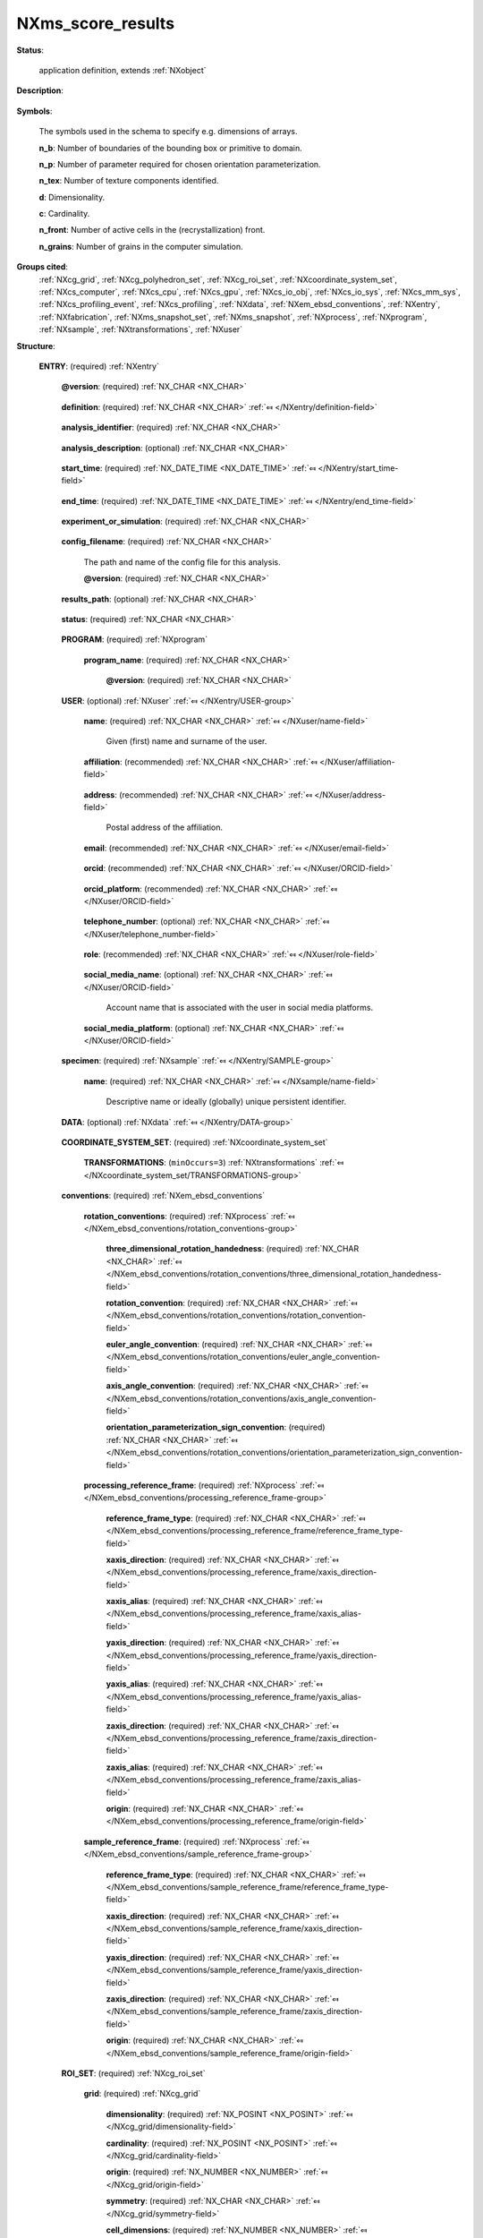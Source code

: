 .. auto-generated by dev_tools.docs.nxdl from the NXDL source contributed_definitions/NXms_score_results.nxdl.xml -- DO NOT EDIT

.. index::
    ! NXms_score_results (application definition)
    ! ms_score_results (application definition)
    see: ms_score_results (application definition); NXms_score_results

.. _NXms_score_results:

==================
NXms_score_results
==================

**Status**:

  application definition, extends :ref:`NXobject`

**Description**:

  .. collapse:: Application definition for storing results of the SCORE cellular automaton. ...

      Application definition for storing results of the SCORE cellular automaton.

      The SCORE cellular automaton model for primary recrystallization is an
      example of typical materials engineering applications used within the field
      of so-called Integral Computational Materials Engineering (ICME) whereby
      one can simulate the evolution of microstructures.

      Specifically the SCORE model can be used to simulate the growth of static
      recrystallization nuclei. The model is described in the literature:

      * `M. Kühbach et al. <https://doi.org/10.1016/j.actamat.2016.01.068>`_  
      * `C. Haase et al. <https://doi.org/10.1016/j.actamat.2015.08.057>`_  
      * `M. Diehl et al. <https://doi.org/10.1088/1361-651X/ab51bd>`_

**Symbols**:

  The symbols used in the schema to specify e.g. dimensions of arrays.

  **n_b**: Number of boundaries of the bounding box or primitive to domain.

  **n_p**: Number of parameter required for chosen orientation parameterization.

  **n_tex**: Number of texture components identified.

  **d**: Dimensionality.

  **c**: Cardinality.

  **n_front**: Number of active cells in the (recrystallization) front.

  **n_grains**: Number of grains in the computer simulation.

**Groups cited**:
  :ref:`NXcg_grid`, :ref:`NXcg_polyhedron_set`, :ref:`NXcg_roi_set`, :ref:`NXcoordinate_system_set`, :ref:`NXcs_computer`, :ref:`NXcs_cpu`, :ref:`NXcs_gpu`, :ref:`NXcs_io_obj`, :ref:`NXcs_io_sys`, :ref:`NXcs_mm_sys`, :ref:`NXcs_profiling_event`, :ref:`NXcs_profiling`, :ref:`NXdata`, :ref:`NXem_ebsd_conventions`, :ref:`NXentry`, :ref:`NXfabrication`, :ref:`NXms_snapshot_set`, :ref:`NXms_snapshot`, :ref:`NXprocess`, :ref:`NXprogram`, :ref:`NXsample`, :ref:`NXtransformations`, :ref:`NXuser`

.. index:: NXentry (base class); used in application definition, NXprogram (base class); used in application definition, NXuser (base class); used in application definition, NXsample (base class); used in application definition, NXdata (base class); used in application definition, NXcoordinate_system_set (base class); used in application definition, NXtransformations (base class); used in application definition, NXem_ebsd_conventions (base class); used in application definition, NXprocess (base class); used in application definition, NXcg_roi_set (base class); used in application definition, NXcg_grid (base class); used in application definition, NXcg_polyhedron_set (base class); used in application definition, NXms_snapshot_set (base class); used in application definition, NXms_snapshot (base class); used in application definition, NXcs_profiling (base class); used in application definition, NXcs_computer (base class); used in application definition, NXcs_cpu (base class); used in application definition, NXfabrication (base class); used in application definition, NXcs_gpu (base class); used in application definition, NXcs_mm_sys (base class); used in application definition, NXcs_io_sys (base class); used in application definition, NXcs_io_obj (base class); used in application definition, NXcs_profiling_event (base class); used in application definition

**Structure**:

  .. _/NXms_score_results/ENTRY-group:

  **ENTRY**: (required) :ref:`NXentry` 


    .. _/NXms_score_results/ENTRY@version-attribute:

    .. index:: version (group attribute)

    **@version**: (required) :ref:`NX_CHAR <NX_CHAR>` 

      .. collapse:: An at least as strong as SHA256 hashvalue of the file ...

          An at least as strong as SHA256 hashvalue of the file
          that specifies the application definition.

    .. _/NXms_score_results/ENTRY/definition-field:

    .. index:: definition (field)

    **definition**: (required) :ref:`NX_CHAR <NX_CHAR>` :ref:`⤆ </NXentry/definition-field>`

      .. collapse:: NeXus NXDL schema to which this file conforms. ...

          NeXus NXDL schema to which this file conforms.

          Obligatory value: ``NXms_score_results``

    .. _/NXms_score_results/ENTRY/analysis_identifier-field:

    .. index:: analysis_identifier (field)

    **analysis_identifier**: (required) :ref:`NX_CHAR <NX_CHAR>` 

      .. collapse:: Ideally, a (globally) unique persistent identifier ...

          Ideally, a (globally) unique persistent identifier
          for referring to this computer simulation.

          The identifier is usually defined/issued by the facility, laboratory,
          or the principle investigator. The identifier enables to link
          experiments to e.g. proposals.

    .. _/NXms_score_results/ENTRY/analysis_description-field:

    .. index:: analysis_description (field)

    **analysis_description**: (optional) :ref:`NX_CHAR <NX_CHAR>` 

      .. collapse:: Free-text description about the workflow (analysis/simulation). ...

          Free-text description about the workflow (analysis/simulation).

          Users are strongly advised to detail the sample history in the 
          respective field and fill rather as completely as possible the fields
          of this application definition rather than write details about the
          experiment into this free-text description field.

    .. _/NXms_score_results/ENTRY/start_time-field:

    .. index:: start_time (field)

    **start_time**: (required) :ref:`NX_DATE_TIME <NX_DATE_TIME>` :ref:`⤆ </NXentry/start_time-field>`

      .. collapse:: ISO 8601 time code with local time zone offset to UTC information ...

          ISO 8601 time code with local time zone offset to UTC information
          included when the characterization started.

    .. _/NXms_score_results/ENTRY/end_time-field:

    .. index:: end_time (field)

    **end_time**: (required) :ref:`NX_DATE_TIME <NX_DATE_TIME>` :ref:`⤆ </NXentry/end_time-field>`

      .. collapse:: ISO 8601 time code with local time zone offset to UTC included ...

          ISO 8601 time code with local time zone offset to UTC included
          when the characterization ended.

    .. _/NXms_score_results/ENTRY/experiment_or_simulation-field:

    .. index:: experiment_or_simulation (field)

    **experiment_or_simulation**: (required) :ref:`NX_CHAR <NX_CHAR>` 

      .. collapse:: Specify if the (characterization) results/data of this instance of an ...

          Specify if the (characterization) results/data of this instance of an
          application definition are based on the results of a simulation or the
          results of a post-processing of measured data to describe a microstructure.
          The term microstructure is used to describe the spatial arrangement of
          crystal defects inside a sample/specimen without demanding necessarily
          that this structure is mainly at the micron length scale.
          Nanostructure and macrostructure are close synonyms.
          Material architecture is a narrow synonym.

          Any of these values: ``experiment`` | ``simulation``

    .. _/NXms_score_results/ENTRY/config_filename-field:

    .. index:: config_filename (field)

    **config_filename**: (required) :ref:`NX_CHAR <NX_CHAR>` 

      The path and name of the config file for this analysis.

      .. _/NXms_score_results/ENTRY/config_filename@version-attribute:

      .. index:: version (field attribute)

      **@version**: (required) :ref:`NX_CHAR <NX_CHAR>` 

        .. collapse:: At least SHA256 strong hash of the specific config_file for ...

            At least SHA256 strong hash of the specific config_file for
            tracking provenance.

    .. _/NXms_score_results/ENTRY/results_path-field:

    .. index:: results_path (field)

    **results_path**: (optional) :ref:`NX_CHAR <NX_CHAR>` 

      .. collapse:: Path to the directory where the tool should store NeXus/HDF5 results ...

          Path to the directory where the tool should store NeXus/HDF5 results
          of this analysis. If not specified results will be stored in the
          current working directory.

    .. _/NXms_score_results/ENTRY/status-field:

    .. index:: status (field)

    **status**: (required) :ref:`NX_CHAR <NX_CHAR>` 

      .. collapse:: A statement whether the SCORE executable managed to ...

          A statement whether the SCORE executable managed to
          process the analysis or failed prematurely.

          This status is written to the results file after the end_time
          at which point the executable must not compute any analysis.
          Only when this status message is present and shows `success`, the
          user should consider the results. In all other cases it might be
          that the executable has terminated prematurely or another error
          occurred.

          Any of these values: ``success`` | ``failure``

    .. _/NXms_score_results/ENTRY/PROGRAM-group:

    **PROGRAM**: (required) :ref:`NXprogram` 


      .. _/NXms_score_results/ENTRY/PROGRAM/program_name-field:

      .. index:: program_name (field)

      **program_name**: (required) :ref:`NX_CHAR <NX_CHAR>` 


        .. _/NXms_score_results/ENTRY/PROGRAM/program_name@version-attribute:

        .. index:: version (field attribute)

        **@version**: (required) :ref:`NX_CHAR <NX_CHAR>` 


    .. _/NXms_score_results/ENTRY/USER-group:

    **USER**: (optional) :ref:`NXuser` :ref:`⤆ </NXentry/USER-group>`

      .. collapse:: Contact information and eventually details of at least one person ...

          Contact information and eventually details of at least one person
          involved in creating this result. This can be the principle investigator
          who performed this experiment. Adding multiple users if relevant is recommended.

      .. _/NXms_score_results/ENTRY/USER/name-field:

      .. index:: name (field)

      **name**: (required) :ref:`NX_CHAR <NX_CHAR>` :ref:`⤆ </NXuser/name-field>`

        Given (first) name and surname of the user.

      .. _/NXms_score_results/ENTRY/USER/affiliation-field:

      .. index:: affiliation (field)

      **affiliation**: (recommended) :ref:`NX_CHAR <NX_CHAR>` :ref:`⤆ </NXuser/affiliation-field>`

        .. collapse:: Name of the affiliation of the user at the point in time ...

            Name of the affiliation of the user at the point in time
            when the experiment was performed.

      .. _/NXms_score_results/ENTRY/USER/address-field:

      .. index:: address (field)

      **address**: (recommended) :ref:`NX_CHAR <NX_CHAR>` :ref:`⤆ </NXuser/address-field>`

        Postal address of the affiliation.

      .. _/NXms_score_results/ENTRY/USER/email-field:

      .. index:: email (field)

      **email**: (recommended) :ref:`NX_CHAR <NX_CHAR>` :ref:`⤆ </NXuser/email-field>`

        .. collapse:: Email address of the user at the point in time when the experiment ...

            Email address of the user at the point in time when the experiment
            was performed. Writing the most permanently used email is recommended.

      .. _/NXms_score_results/ENTRY/USER/orcid-field:

      .. index:: orcid (field)

      **orcid**: (recommended) :ref:`NX_CHAR <NX_CHAR>` :ref:`⤆ </NXuser/ORCID-field>`

        .. collapse:: Globally unique identifier of the user as offered by services ...

            Globally unique identifier of the user as offered by services
            like ORCID or ResearcherID. If this field is field the specific service
            should also be written in orcid_platform

      .. _/NXms_score_results/ENTRY/USER/orcid_platform-field:

      .. index:: orcid_platform (field)

      **orcid_platform**: (recommended) :ref:`NX_CHAR <NX_CHAR>` :ref:`⤆ </NXuser/ORCID-field>`

        .. collapse:: Name of the OrcID or ResearcherID where the account ...

            Name of the OrcID or ResearcherID where the account
            under orcid is registered.

      .. _/NXms_score_results/ENTRY/USER/telephone_number-field:

      .. index:: telephone_number (field)

      **telephone_number**: (optional) :ref:`NX_CHAR <NX_CHAR>` :ref:`⤆ </NXuser/telephone_number-field>`

        .. collapse:: (Business) (tele)phone number of the user at the point ...

            (Business) (tele)phone number of the user at the point
            in time when the experiment was performed.

      .. _/NXms_score_results/ENTRY/USER/role-field:

      .. index:: role (field)

      **role**: (recommended) :ref:`NX_CHAR <NX_CHAR>` :ref:`⤆ </NXuser/role-field>`

        .. collapse:: Which role does the user have in the place and at the point  ...

            Which role does the user have in the place and at the point 
            in time when the experiment was performed? Technician operating
            the microscope. Student, postdoc, principle investigator, guest
            are common examples.

      .. _/NXms_score_results/ENTRY/USER/social_media_name-field:

      .. index:: social_media_name (field)

      **social_media_name**: (optional) :ref:`NX_CHAR <NX_CHAR>` :ref:`⤆ </NXuser/ORCID-field>`

        Account name that is associated with the user in social media platforms.

      .. _/NXms_score_results/ENTRY/USER/social_media_platform-field:

      .. index:: social_media_platform (field)

      **social_media_platform**: (optional) :ref:`NX_CHAR <NX_CHAR>` :ref:`⤆ </NXuser/ORCID-field>`

        .. collapse:: Name of the social media platform where the account ...

            Name of the social media platform where the account
            under social_media_name is registered.

    .. _/NXms_score_results/ENTRY/specimen-group:

    **specimen**: (required) :ref:`NXsample` :ref:`⤆ </NXentry/SAMPLE-group>`


      .. _/NXms_score_results/ENTRY/specimen/name-field:

      .. index:: name (field)

      **name**: (required) :ref:`NX_CHAR <NX_CHAR>` :ref:`⤆ </NXsample/name-field>`

        Descriptive name or ideally (globally) unique persistent identifier.

    .. _/NXms_score_results/ENTRY/DATA-group:

    **DATA**: (optional) :ref:`NXdata` :ref:`⤆ </NXentry/DATA-group>`

      .. collapse:: Hard link to a location in the hierarchy of the NeXus file ...

          Hard link to a location in the hierarchy of the NeXus file
          where the data for default plotting are stored.

    .. _/NXms_score_results/ENTRY/COORDINATE_SYSTEM_SET-group:

    **COORDINATE_SYSTEM_SET**: (required) :ref:`NXcoordinate_system_set` 

      .. collapse:: Container to hold different coordinate systems conventions. ...

          Container to hold different coordinate systems conventions.
          A least a right-handed Cartesian coordinate system with base vectors
          named x, y, and z has to be specified. Each base vector of the
          coordinate system should be described with an NXtransformations instance.

      .. _/NXms_score_results/ENTRY/COORDINATE_SYSTEM_SET/TRANSFORMATIONS-group:

      **TRANSFORMATIONS**: (``minOccurs=3``) :ref:`NXtransformations` :ref:`⤆ </NXcoordinate_system_set/TRANSFORMATIONS-group>`


    .. _/NXms_score_results/ENTRY/conventions-group:

    **conventions**: (required) :ref:`NXem_ebsd_conventions` 


      .. _/NXms_score_results/ENTRY/conventions/rotation_conventions-group:

      **rotation_conventions**: (required) :ref:`NXprocess` :ref:`⤆ </NXem_ebsd_conventions/rotation_conventions-group>`


        .. _/NXms_score_results/ENTRY/conventions/rotation_conventions/three_dimensional_rotation_handedness-field:

        .. index:: three_dimensional_rotation_handedness (field)

        **three_dimensional_rotation_handedness**: (required) :ref:`NX_CHAR <NX_CHAR>` :ref:`⤆ </NXem_ebsd_conventions/rotation_conventions/three_dimensional_rotation_handedness-field>`


        .. _/NXms_score_results/ENTRY/conventions/rotation_conventions/rotation_convention-field:

        .. index:: rotation_convention (field)

        **rotation_convention**: (required) :ref:`NX_CHAR <NX_CHAR>` :ref:`⤆ </NXem_ebsd_conventions/rotation_conventions/rotation_convention-field>`


        .. _/NXms_score_results/ENTRY/conventions/rotation_conventions/euler_angle_convention-field:

        .. index:: euler_angle_convention (field)

        **euler_angle_convention**: (required) :ref:`NX_CHAR <NX_CHAR>` :ref:`⤆ </NXem_ebsd_conventions/rotation_conventions/euler_angle_convention-field>`


        .. _/NXms_score_results/ENTRY/conventions/rotation_conventions/axis_angle_convention-field:

        .. index:: axis_angle_convention (field)

        **axis_angle_convention**: (required) :ref:`NX_CHAR <NX_CHAR>` :ref:`⤆ </NXem_ebsd_conventions/rotation_conventions/axis_angle_convention-field>`


        .. _/NXms_score_results/ENTRY/conventions/rotation_conventions/orientation_parameterization_sign_convention-field:

        .. index:: orientation_parameterization_sign_convention (field)

        **orientation_parameterization_sign_convention**: (required) :ref:`NX_CHAR <NX_CHAR>` :ref:`⤆ </NXem_ebsd_conventions/rotation_conventions/orientation_parameterization_sign_convention-field>`


      .. _/NXms_score_results/ENTRY/conventions/processing_reference_frame-group:

      **processing_reference_frame**: (required) :ref:`NXprocess` :ref:`⤆ </NXem_ebsd_conventions/processing_reference_frame-group>`


        .. _/NXms_score_results/ENTRY/conventions/processing_reference_frame/reference_frame_type-field:

        .. index:: reference_frame_type (field)

        **reference_frame_type**: (required) :ref:`NX_CHAR <NX_CHAR>` :ref:`⤆ </NXem_ebsd_conventions/processing_reference_frame/reference_frame_type-field>`


        .. _/NXms_score_results/ENTRY/conventions/processing_reference_frame/xaxis_direction-field:

        .. index:: xaxis_direction (field)

        **xaxis_direction**: (required) :ref:`NX_CHAR <NX_CHAR>` :ref:`⤆ </NXem_ebsd_conventions/processing_reference_frame/xaxis_direction-field>`


        .. _/NXms_score_results/ENTRY/conventions/processing_reference_frame/xaxis_alias-field:

        .. index:: xaxis_alias (field)

        **xaxis_alias**: (required) :ref:`NX_CHAR <NX_CHAR>` :ref:`⤆ </NXem_ebsd_conventions/processing_reference_frame/xaxis_alias-field>`


        .. _/NXms_score_results/ENTRY/conventions/processing_reference_frame/yaxis_direction-field:

        .. index:: yaxis_direction (field)

        **yaxis_direction**: (required) :ref:`NX_CHAR <NX_CHAR>` :ref:`⤆ </NXem_ebsd_conventions/processing_reference_frame/yaxis_direction-field>`


        .. _/NXms_score_results/ENTRY/conventions/processing_reference_frame/yaxis_alias-field:

        .. index:: yaxis_alias (field)

        **yaxis_alias**: (required) :ref:`NX_CHAR <NX_CHAR>` :ref:`⤆ </NXem_ebsd_conventions/processing_reference_frame/yaxis_alias-field>`


        .. _/NXms_score_results/ENTRY/conventions/processing_reference_frame/zaxis_direction-field:

        .. index:: zaxis_direction (field)

        **zaxis_direction**: (required) :ref:`NX_CHAR <NX_CHAR>` :ref:`⤆ </NXem_ebsd_conventions/processing_reference_frame/zaxis_direction-field>`


        .. _/NXms_score_results/ENTRY/conventions/processing_reference_frame/zaxis_alias-field:

        .. index:: zaxis_alias (field)

        **zaxis_alias**: (required) :ref:`NX_CHAR <NX_CHAR>` :ref:`⤆ </NXem_ebsd_conventions/processing_reference_frame/zaxis_alias-field>`


        .. _/NXms_score_results/ENTRY/conventions/processing_reference_frame/origin-field:

        .. index:: origin (field)

        **origin**: (required) :ref:`NX_CHAR <NX_CHAR>` :ref:`⤆ </NXem_ebsd_conventions/processing_reference_frame/origin-field>`


      .. _/NXms_score_results/ENTRY/conventions/sample_reference_frame-group:

      **sample_reference_frame**: (required) :ref:`NXprocess` :ref:`⤆ </NXem_ebsd_conventions/sample_reference_frame-group>`


        .. _/NXms_score_results/ENTRY/conventions/sample_reference_frame/reference_frame_type-field:

        .. index:: reference_frame_type (field)

        **reference_frame_type**: (required) :ref:`NX_CHAR <NX_CHAR>` :ref:`⤆ </NXem_ebsd_conventions/sample_reference_frame/reference_frame_type-field>`


        .. _/NXms_score_results/ENTRY/conventions/sample_reference_frame/xaxis_direction-field:

        .. index:: xaxis_direction (field)

        **xaxis_direction**: (required) :ref:`NX_CHAR <NX_CHAR>` :ref:`⤆ </NXem_ebsd_conventions/sample_reference_frame/xaxis_direction-field>`


        .. _/NXms_score_results/ENTRY/conventions/sample_reference_frame/yaxis_direction-field:

        .. index:: yaxis_direction (field)

        **yaxis_direction**: (required) :ref:`NX_CHAR <NX_CHAR>` :ref:`⤆ </NXem_ebsd_conventions/sample_reference_frame/yaxis_direction-field>`


        .. _/NXms_score_results/ENTRY/conventions/sample_reference_frame/zaxis_direction-field:

        .. index:: zaxis_direction (field)

        **zaxis_direction**: (required) :ref:`NX_CHAR <NX_CHAR>` :ref:`⤆ </NXem_ebsd_conventions/sample_reference_frame/zaxis_direction-field>`


        .. _/NXms_score_results/ENTRY/conventions/sample_reference_frame/origin-field:

        .. index:: origin (field)

        **origin**: (required) :ref:`NX_CHAR <NX_CHAR>` :ref:`⤆ </NXem_ebsd_conventions/sample_reference_frame/origin-field>`


    .. _/NXms_score_results/ENTRY/ROI_SET-group:

    **ROI_SET**: (required) :ref:`NXcg_roi_set` 

      .. collapse:: The simulated or characterized material volume element aka domain. ...

          The simulated or characterized material volume element aka domain.
          At least one instance of geometry required either NXcg_grid,
          NXcg_polyhedron_set, or NXcg_point_set. This geometry group needs
          to contain details about the boundary conditions.

      .. _/NXms_score_results/ENTRY/ROI_SET/grid-group:

      **grid**: (required) :ref:`NXcg_grid` 


        .. _/NXms_score_results/ENTRY/ROI_SET/grid/dimensionality-field:

        .. index:: dimensionality (field)

        **dimensionality**: (required) :ref:`NX_POSINT <NX_POSINT>` :ref:`⤆ </NXcg_grid/dimensionality-field>`


        .. _/NXms_score_results/ENTRY/ROI_SET/grid/cardinality-field:

        .. index:: cardinality (field)

        **cardinality**: (required) :ref:`NX_POSINT <NX_POSINT>` :ref:`⤆ </NXcg_grid/cardinality-field>`


        .. _/NXms_score_results/ENTRY/ROI_SET/grid/origin-field:

        .. index:: origin (field)

        **origin**: (required) :ref:`NX_NUMBER <NX_NUMBER>` :ref:`⤆ </NXcg_grid/origin-field>`


        .. _/NXms_score_results/ENTRY/ROI_SET/grid/symmetry-field:

        .. index:: symmetry (field)

        **symmetry**: (required) :ref:`NX_CHAR <NX_CHAR>` :ref:`⤆ </NXcg_grid/symmetry-field>`


        .. _/NXms_score_results/ENTRY/ROI_SET/grid/cell_dimensions-field:

        .. index:: cell_dimensions (field)

        **cell_dimensions**: (required) :ref:`NX_NUMBER <NX_NUMBER>` :ref:`⤆ </NXcg_grid/cell_dimensions-field>`


        .. _/NXms_score_results/ENTRY/ROI_SET/grid/extent-field:

        .. index:: extent (field)

        **extent**: (required) :ref:`NX_POSINT <NX_POSINT>` :ref:`⤆ </NXcg_grid/extent-field>`


        .. _/NXms_score_results/ENTRY/ROI_SET/grid/identifier_offset-field:

        .. index:: identifier_offset (field)

        **identifier_offset**: (required) :ref:`NX_INT <NX_INT>` :ref:`⤆ </NXcg_grid/identifier_offset-field>`


      .. _/NXms_score_results/ENTRY/ROI_SET/boundary-group:

      **boundary**: (required) :ref:`NXcg_polyhedron_set` 

        A tight bounding box or sphere or bounding primitive about the grid.

        .. _/NXms_score_results/ENTRY/ROI_SET/boundary/number_of_boundaries-field:

        .. index:: number_of_boundaries (field)

        **number_of_boundaries**: (required) :ref:`NX_POSINT <NX_POSINT>` {units=\ :ref:`NX_UNITLESS <NX_UNITLESS>`} 

          .. collapse:: How many distinct boundaries are distinguished? ...

              How many distinct boundaries are distinguished?
              Most grids discretize a cubic or cuboidal region. In this case
              six sides can be distinguished, each making an own boundary.

        .. _/NXms_score_results/ENTRY/ROI_SET/boundary/boundaries-field:

        .. index:: boundaries (field)

        **boundaries**: (optional) :ref:`NX_CHAR <NX_CHAR>` 

          .. collapse:: Name of the boundaries. E.g. left, right, front, back, bottom, top, ...

              Name of the boundaries. E.g. left, right, front, back, bottom, top,
              The field must have as many entries as there are number_of_boundaries.

        .. _/NXms_score_results/ENTRY/ROI_SET/boundary/boundary_conditions-field:

        .. index:: boundary_conditions (field)

        **boundary_conditions**: (required) :ref:`NX_INT <NX_INT>` (Rank: 1, Dimensions: [n_b]) {units=\ :ref:`NX_UNITLESS <NX_UNITLESS>`} 

          .. collapse:: The boundary conditions for each boundary: ...

              The boundary conditions for each boundary:

              0 - undefined
              1 - open
              2 - periodic
              3 - mirror
              4 - von Neumann
              5 - Dirichlet

      .. _/NXms_score_results/ENTRY/ROI_SET/snapshot_set-group:

      **snapshot_set**: (required) :ref:`NXms_snapshot_set` 

        Collection of microstructural data observed/simulated.

        .. _/NXms_score_results/ENTRY/ROI_SET/snapshot_set/identifier_offset-field:

        .. index:: identifier_offset (field)

        **identifier_offset**: (required) :ref:`NX_UINT <NX_UINT>` {units=\ :ref:`NX_UNITLESS <NX_UNITLESS>`} 

          .. collapse:: Integer which specifies the first index to be used for distinguishing ...

              Integer which specifies the first index to be used for distinguishing
              snapshots. Identifiers are defined either implicitly or explicitly.
              For implicit indexing the identifiers are defined on the
              interval [identifier_offset, identifier_offset+c-1].
              For explicit indexing the identifier array has to be defined.

              The identifier_offset field can for example be used to communicate
              if the identifiers are expected to start from 1 (referred to as
              Fortran-/Matlab-) or from 0 (referred to as C-, Python-style index
              notation) respectively.

        .. _/NXms_score_results/ENTRY/ROI_SET/snapshot_set/evolution-group:

        **evolution**: (optional) :ref:`NXprocess` 

          .. collapse:: Summary quantities which are the result of some post-processing of ...

              Summary quantities which are the result of some post-processing of
              the snapshot data (averaging, integrating, interpolating).
              Frequently used descriptors from continuum mechanics and thermodynamics
              can be used here. A few examples are given. Each descriptor is currently
              modelled as an instance of an NXprocess because it is relevant to
              understand how the descriptors are computed.

          .. _/NXms_score_results/ENTRY/ROI_SET/snapshot_set/evolution/time-group:

          **time**: (optional) :ref:`NXprocess` 

            Evolution of the physical time.

          .. _/NXms_score_results/ENTRY/ROI_SET/snapshot_set/evolution/temperature-group:

          **temperature**: (optional) :ref:`NXprocess` 

            Evolution of the simulated temperature over time.

          .. _/NXms_score_results/ENTRY/ROI_SET/snapshot_set/evolution/kinetics-group:

          **kinetics**: (optional) :ref:`NXprocess` 

            Evolution of the recrystallized volume fraction over time.

        .. _/NXms_score_results/ENTRY/ROI_SET/snapshot_set/MS_SNAPSHOT-group:

        **MS_SNAPSHOT**: (required) :ref:`NXms_snapshot` :ref:`⤆ </NXms_snapshot_set/MS_SNAPSHOT-group>`


          .. _/NXms_score_results/ENTRY/ROI_SET/snapshot_set/MS_SNAPSHOT/time-field:

          .. index:: time (field)

          **time**: (required) :ref:`NX_NUMBER <NX_NUMBER>` {units=\ :ref:`NX_TIME <NX_TIME>`} :ref:`⤆ </NXms_snapshot/time-field>`

            .. collapse:: Measured or simulated physical time stamp for this snapshot. ...

                Measured or simulated physical time stamp for this snapshot.
                Not to be confused with wall-clock timing or profiling data.

          .. _/NXms_score_results/ENTRY/ROI_SET/snapshot_set/MS_SNAPSHOT/temperature-field:

          .. index:: temperature (field)

          **temperature**: (required) :ref:`NX_NUMBER <NX_NUMBER>` {units=\ :ref:`NX_TEMPERATURE <NX_TEMPERATURE>`} 

            Simulated temperature.

          .. _/NXms_score_results/ENTRY/ROI_SET/snapshot_set/MS_SNAPSHOT/iteration-field:

          .. index:: iteration (field)

          **iteration**: (required) :ref:`NX_UINT <NX_UINT>` {units=\ :ref:`NX_UNITLESS <NX_UNITLESS>`} 

            Iteration or increment counter.

          .. _/NXms_score_results/ENTRY/ROI_SET/snapshot_set/MS_SNAPSHOT/grid-group:

          **grid**: (recommended) :ref:`NXcg_grid` 


            .. _/NXms_score_results/ENTRY/ROI_SET/snapshot_set/MS_SNAPSHOT/grid/grain_identifier-field:

            .. index:: grain_identifier (field)

            **grain_identifier**: (recommended) :ref:`NX_UINT <NX_UINT>` (Rank: 3, Dimensions: [n_x, n_y, n_z]) {units=\ :ref:`NX_UNITLESS <NX_UNITLESS>`} 

              Grain identifier for each cell.

            .. _/NXms_score_results/ENTRY/ROI_SET/snapshot_set/MS_SNAPSHOT/grid/thread_identifier-field:

            .. index:: thread_identifier (field)

            **thread_identifier**: (optional) :ref:`NX_UINT <NX_UINT>` (Rank: 3, Dimensions: [n_x, n_y, n_z]) {units=\ :ref:`NX_UNITLESS <NX_UNITLESS>`} 

              Identifier of the OpenMP thread which processed this part of the grid.

          .. _/NXms_score_results/ENTRY/ROI_SET/snapshot_set/MS_SNAPSHOT/recrystallization_front-group:

          **recrystallization_front**: (recommended) :ref:`NXprocess` 

            .. collapse:: Details about those cells which in this time step represent ...

                Details about those cells which in this time step represent
                the discretized recrystallization front.

            .. _/NXms_score_results/ENTRY/ROI_SET/snapshot_set/MS_SNAPSHOT/recrystallization_front/halo_region-field:

            .. index:: halo_region (field)

            **halo_region**: (optional) :ref:`NX_UINT <NX_UINT>` (Rank: 1, Dimensions: [n_front]) {units=\ :ref:`NX_UNITLESS <NX_UNITLESS>`} 

              Which cells are currently in a halo region of threads.

            .. _/NXms_score_results/ENTRY/ROI_SET/snapshot_set/MS_SNAPSHOT/recrystallization_front/mobility_weight-field:

            .. index:: mobility_weight (field)

            **mobility_weight**: (recommended) :ref:`NX_NUMBER <NX_NUMBER>` (Rank: 1, Dimensions: [n_front]) {units=\ :ref:`NX_UNITLESS <NX_UNITLESS>`} 

              .. collapse:: So-called mobility weight which is a scaling factor to ...

                  So-called mobility weight which is a scaling factor to
                  control the mobility of the grain boundary which is assumed
                  to sweep currently this volume.

            .. _/NXms_score_results/ENTRY/ROI_SET/snapshot_set/MS_SNAPSHOT/recrystallization_front/coordinate-field:

            .. index:: coordinate (field)

            **coordinate**: (recommended) :ref:`NX_NUMBER <NX_NUMBER>` (Rank: 2, Dimensions: [n_front, 3]) {units=\ :ref:`NX_LENGTH <NX_LENGTH>`} 

              Grid coordinates of each cell in the recrystallization front.

            .. _/NXms_score_results/ENTRY/ROI_SET/snapshot_set/MS_SNAPSHOT/recrystallization_front/deformed_grain_identifier-field:

            .. index:: deformed_grain_identifier (field)

            **deformed_grain_identifier**: (recommended) :ref:`NX_UINT <NX_UINT>` (Rank: 1, Dimensions: [n_front]) {units=\ :ref:`NX_UNITLESS <NX_UNITLESS>`} 

              Grain identifier assigned to each cell in the recrystallization front.

            .. _/NXms_score_results/ENTRY/ROI_SET/snapshot_set/MS_SNAPSHOT/recrystallization_front/recrystallized_grain_identifier-field:

            .. index:: recrystallized_grain_identifier (field)

            **recrystallized_grain_identifier**: (recommended) :ref:`NX_UINT <NX_UINT>` (Rank: 1, Dimensions: [n_front]) {units=\ :ref:`NX_UNITLESS <NX_UNITLESS>`} 

              .. collapse:: Grain identifier assigned to each nucleus which affected that cell i ...

                  Grain identifier assigned to each nucleus which affected that cell in the
                  recrystallization front.

            .. _/NXms_score_results/ENTRY/ROI_SET/snapshot_set/MS_SNAPSHOT/recrystallization_front/recrystallized_volume_fraction-field:

            .. index:: recrystallized_volume_fraction (field)

            **recrystallized_volume_fraction**: (recommended) :ref:`NX_NUMBER <NX_NUMBER>` (Rank: 1, Dimensions: [n_front]) {units=\ :ref:`NX_DIMENSIONLESS <NX_DIMENSIONLESS>`} 

              Relative volume transformed as a measure of infection progress.

            .. _/NXms_score_results/ENTRY/ROI_SET/snapshot_set/MS_SNAPSHOT/recrystallization_front/thread_identifier-field:

            .. index:: thread_identifier (field)

            **thread_identifier**: (optional) :ref:`NX_UINT <NX_UINT>` (Rank: 1, Dimensions: [n_front]) {units=\ :ref:`NX_UNITLESS <NX_UNITLESS>`} 

              .. collapse:: Identifier of the OpenMP thread processing each cell in the recrysta ...

                  Identifier of the OpenMP thread processing each cell in the recrystallization
                  front.

            .. _/NXms_score_results/ENTRY/ROI_SET/snapshot_set/MS_SNAPSHOT/recrystallization_front/infection_direction-field:

            .. index:: infection_direction (field)

            **infection_direction**: (optional) :ref:`NX_UINT <NX_UINT>` (Rank: 1, Dimensions: [n_front]) {units=\ :ref:`NX_UNITLESS <NX_UNITLESS>`} 

              Hint about the direction from which the cell was infected.

          .. _/NXms_score_results/ENTRY/ROI_SET/snapshot_set/MS_SNAPSHOT/grain_ensemble-group:

          **grain_ensemble**: (recommended) :ref:`NXprocess` 

            Current grain-related quantities.

            .. _/NXms_score_results/ENTRY/ROI_SET/snapshot_set/MS_SNAPSHOT/grain_ensemble/euler-field:

            .. index:: euler (field)

            **euler**: (optional) :ref:`NX_NUMBER <NX_NUMBER>` (Rank: 2, Dimensions: [n_grains, 3]) {units=\ :ref:`NX_ANGLE <NX_ANGLE>`} 

              Bunge-Euler angle triplets for each grain.

            .. _/NXms_score_results/ENTRY/ROI_SET/snapshot_set/MS_SNAPSHOT/grain_ensemble/volume-field:

            .. index:: volume (field)

            **volume**: (required) :ref:`NX_NUMBER <NX_NUMBER>` (Rank: 1, Dimensions: [n_grains]) {units=\ :ref:`NX_VOLUME <NX_VOLUME>`} 

              .. collapse:: Discrete volume of each grain accounting also for partially ...

                  Discrete volume of each grain accounting also for partially
                  transformed cells.

            .. _/NXms_score_results/ENTRY/ROI_SET/snapshot_set/MS_SNAPSHOT/grain_ensemble/dislocation_density-field:

            .. index:: dislocation_density (field)

            **dislocation_density**: (recommended) :ref:`NX_NUMBER <NX_NUMBER>` (Rank: 1, Dimensions: [n_grains]) {units=\ :ref:`NX_ANY <NX_ANY>`} 

              .. collapse:: Current value for the dislocation density as a measure of ...

                  Current value for the dislocation density as a measure of
                  the remaining stored energy in assumed crystal defects inside
                  each grain. The difference between these values scales the
                  driving force of grain boundary migration.

            .. _/NXms_score_results/ENTRY/ROI_SET/snapshot_set/MS_SNAPSHOT/grain_ensemble/is_deformed-field:

            .. index:: is_deformed (field)

            **is_deformed**: (recommended) :ref:`NX_BOOLEAN <NX_BOOLEAN>` (Rank: 1, Dimensions: [n_grains]) 

              Is the grain deformed.

            .. _/NXms_score_results/ENTRY/ROI_SET/snapshot_set/MS_SNAPSHOT/grain_ensemble/is_recrystallized-field:

            .. index:: is_recrystallized (field)

            **is_recrystallized**: (recommended) :ref:`NX_BOOLEAN <NX_BOOLEAN>` (Rank: 1, Dimensions: [n_grains]) 

              Is the grain recrystallized.

          .. _/NXms_score_results/ENTRY/ROI_SET/snapshot_set/MS_SNAPSHOT/recrystallized_kinetics-group:

          **recrystallized_kinetics**: (required) :ref:`NXprocess` 

            Current recrystallized volume fraction.

            .. _/NXms_score_results/ENTRY/ROI_SET/snapshot_set/MS_SNAPSHOT/recrystallized_kinetics/value-field:

            .. index:: value (field)

            **value**: (required) :ref:`NX_NUMBER <NX_NUMBER>` {units=\ :ref:`NX_DIMENSIONLESS <NX_DIMENSIONLESS>`} 

              .. collapse:: Currently evaluated actual recrystallized volume fraction. ...

                  Currently evaluated actual recrystallized volume fraction.
                  This takes into account partially recrystallized cells.

            .. _/NXms_score_results/ENTRY/ROI_SET/snapshot_set/MS_SNAPSHOT/recrystallized_kinetics/target-field:

            .. index:: target (field)

            **target**: (required) :ref:`NX_NUMBER <NX_NUMBER>` {units=\ :ref:`NX_DIMENSIONLESS <NX_DIMENSIONLESS>`} 

              .. collapse:: Currently desired target recrystallized volume fraction at ...

                  Currently desired target recrystallized volume fraction at
                  which the user requested to log a snapshot.

          .. _/NXms_score_results/ENTRY/ROI_SET/snapshot_set/MS_SNAPSHOT/stress-group:

          **stress**: (optional) :ref:`NXprocess` 


            .. _/NXms_score_results/ENTRY/ROI_SET/snapshot_set/MS_SNAPSHOT/stress/value-field:

            .. index:: value (field)

            **value**: (required) :ref:`NX_NUMBER <NX_NUMBER>` (Rank: 2, Dimensions: [3, 3]) {units=\ :ref:`NX_ANY <NX_ANY>`} 

              Currently assumed globally applied Cauchy stress tensor on the ROI.

          .. _/NXms_score_results/ENTRY/ROI_SET/snapshot_set/MS_SNAPSHOT/strain-group:

          **strain**: (optional) :ref:`NXprocess` 


            .. _/NXms_score_results/ENTRY/ROI_SET/snapshot_set/MS_SNAPSHOT/strain/value-field:

            .. index:: value (field)

            **value**: (required) :ref:`NX_NUMBER <NX_NUMBER>` (Rank: 2, Dimensions: [3, 3]) {units=\ :ref:`NX_UNITLESS <NX_UNITLESS>`} 

              Currently assumed globally applied Cauchy strain tensor on the ROI.

    .. _/NXms_score_results/ENTRY/performance-group:

    **performance**: (required) :ref:`NXcs_profiling` 


      .. _/NXms_score_results/ENTRY/performance/current_working_directory-field:

      .. index:: current_working_directory (field)

      **current_working_directory**: (required) :ref:`NX_CHAR <NX_CHAR>` :ref:`⤆ </NXcs_profiling/current_working_directory-field>`


      .. _/NXms_score_results/ENTRY/performance/command_line_call-field:

      .. index:: command_line_call (field)

      **command_line_call**: (optional) :ref:`NX_CHAR <NX_CHAR>` :ref:`⤆ </NXcs_profiling/command_line_call-field>`


      .. _/NXms_score_results/ENTRY/performance/start_time-field:

      .. index:: start_time (field)

      **start_time**: (recommended) :ref:`NX_DATE_TIME <NX_DATE_TIME>` :ref:`⤆ </NXcs_profiling/start_time-field>`


      .. _/NXms_score_results/ENTRY/performance/end_time-field:

      .. index:: end_time (field)

      **end_time**: (recommended) :ref:`NX_DATE_TIME <NX_DATE_TIME>` :ref:`⤆ </NXcs_profiling/end_time-field>`


      .. _/NXms_score_results/ENTRY/performance/total_elapsed_time-field:

      .. index:: total_elapsed_time (field)

      **total_elapsed_time**: (required) :ref:`NX_NUMBER <NX_NUMBER>` :ref:`⤆ </NXcs_profiling/total_elapsed_time-field>`


      .. _/NXms_score_results/ENTRY/performance/number_of_processes-field:

      .. index:: number_of_processes (field)

      **number_of_processes**: (required) :ref:`NX_POSINT <NX_POSINT>` :ref:`⤆ </NXcs_profiling/number_of_processes-field>`


      .. _/NXms_score_results/ENTRY/performance/number_of_threads-field:

      .. index:: number_of_threads (field)

      **number_of_threads**: (required) :ref:`NX_POSINT <NX_POSINT>` :ref:`⤆ </NXcs_profiling/number_of_threads-field>`


      .. _/NXms_score_results/ENTRY/performance/number_of_gpus-field:

      .. index:: number_of_gpus (field)

      **number_of_gpus**: (required) :ref:`NX_POSINT <NX_POSINT>` :ref:`⤆ </NXcs_profiling/number_of_gpus-field>`


      .. _/NXms_score_results/ENTRY/performance/CS_COMPUTER-group:

      **CS_COMPUTER**: (recommended) :ref:`NXcs_computer` :ref:`⤆ </NXcs_profiling/CS_COMPUTER-group>`


        .. _/NXms_score_results/ENTRY/performance/CS_COMPUTER/name-field:

        .. index:: name (field)

        **name**: (recommended) :ref:`NX_CHAR <NX_CHAR>` :ref:`⤆ </NXcs_computer/name-field>`


        .. _/NXms_score_results/ENTRY/performance/CS_COMPUTER/operating_system-field:

        .. index:: operating_system (field)

        **operating_system**: (required) :ref:`NX_CHAR <NX_CHAR>` :ref:`⤆ </NXcs_computer/operating_system-field>`


          .. _/NXms_score_results/ENTRY/performance/CS_COMPUTER/operating_system@version-attribute:

          .. index:: version (field attribute)

          **@version**: (required) :ref:`NX_CHAR <NX_CHAR>` :ref:`⤆ </NXcs_computer/operating_system@version-attribute>`


        .. _/NXms_score_results/ENTRY/performance/CS_COMPUTER/uuid-field:

        .. index:: uuid (field)

        **uuid**: (optional) :ref:`NX_CHAR <NX_CHAR>` :ref:`⤆ </NXcs_computer/uuid-field>`


        .. _/NXms_score_results/ENTRY/performance/CS_COMPUTER/CS_CPU-group:

        **CS_CPU**: (optional) :ref:`NXcs_cpu` :ref:`⤆ </NXcs_computer/CS_CPU-group>`


          .. _/NXms_score_results/ENTRY/performance/CS_COMPUTER/CS_CPU/name-field:

          .. index:: name (field)

          **name**: (optional) :ref:`NX_CHAR <NX_CHAR>` :ref:`⤆ </NXcs_cpu/name-field>`


          .. _/NXms_score_results/ENTRY/performance/CS_COMPUTER/CS_CPU/FABRICATION-group:

          **FABRICATION**: (recommended) :ref:`NXfabrication` :ref:`⤆ </NXcs_cpu/FABRICATION-group>`


            .. _/NXms_score_results/ENTRY/performance/CS_COMPUTER/CS_CPU/FABRICATION/identifier-field:

            .. index:: identifier (field)

            **identifier**: (optional) :ref:`NX_CHAR <NX_CHAR>` :ref:`⤆ </NXfabrication/identifier-field>`


            .. _/NXms_score_results/ENTRY/performance/CS_COMPUTER/CS_CPU/FABRICATION/capabilities-field:

            .. index:: capabilities (field)

            **capabilities**: (optional) :ref:`NX_CHAR <NX_CHAR>` 


        .. _/NXms_score_results/ENTRY/performance/CS_COMPUTER/CS_GPU-group:

        **CS_GPU**: (optional) :ref:`NXcs_gpu` :ref:`⤆ </NXcs_computer/CS_GPU-group>`


          .. _/NXms_score_results/ENTRY/performance/CS_COMPUTER/CS_GPU/name-field:

          .. index:: name (field)

          **name**: (optional) :ref:`NX_CHAR <NX_CHAR>` :ref:`⤆ </NXcs_gpu/name-field>`


          .. _/NXms_score_results/ENTRY/performance/CS_COMPUTER/CS_GPU/FABRICATION-group:

          **FABRICATION**: (recommended) :ref:`NXfabrication` :ref:`⤆ </NXcs_gpu/FABRICATION-group>`


            .. _/NXms_score_results/ENTRY/performance/CS_COMPUTER/CS_GPU/FABRICATION/identifier-field:

            .. index:: identifier (field)

            **identifier**: (optional) :ref:`NX_CHAR <NX_CHAR>` :ref:`⤆ </NXfabrication/identifier-field>`


            .. _/NXms_score_results/ENTRY/performance/CS_COMPUTER/CS_GPU/FABRICATION/capabilities-field:

            .. index:: capabilities (field)

            **capabilities**: (optional) :ref:`NX_CHAR <NX_CHAR>` 


        .. _/NXms_score_results/ENTRY/performance/CS_COMPUTER/CS_MM_SYS-group:

        **CS_MM_SYS**: (optional) :ref:`NXcs_mm_sys` :ref:`⤆ </NXcs_computer/CS_MM_SYS-group>`


          .. _/NXms_score_results/ENTRY/performance/CS_COMPUTER/CS_MM_SYS/total_physical_memory-field:

          .. index:: total_physical_memory (field)

          **total_physical_memory**: (required) :ref:`NX_NUMBER <NX_NUMBER>` :ref:`⤆ </NXcs_mm_sys/total_physical_memory-field>`


        .. _/NXms_score_results/ENTRY/performance/CS_COMPUTER/CS_IO_SYS-group:

        **CS_IO_SYS**: (optional) :ref:`NXcs_io_sys` :ref:`⤆ </NXcs_computer/CS_IO_SYS-group>`


          .. _/NXms_score_results/ENTRY/performance/CS_COMPUTER/CS_IO_SYS/CS_IO_OBJ-group:

          **CS_IO_OBJ**: (required) :ref:`NXcs_io_obj` :ref:`⤆ </NXcs_io_sys/CS_IO_OBJ-group>`


            .. _/NXms_score_results/ENTRY/performance/CS_COMPUTER/CS_IO_SYS/CS_IO_OBJ/technology-field:

            .. index:: technology (field)

            **technology**: (required) :ref:`NX_CHAR <NX_CHAR>` :ref:`⤆ </NXcs_io_obj/technology-field>`


            .. _/NXms_score_results/ENTRY/performance/CS_COMPUTER/CS_IO_SYS/CS_IO_OBJ/max_physical_capacity-field:

            .. index:: max_physical_capacity (field)

            **max_physical_capacity**: (required) :ref:`NX_NUMBER <NX_NUMBER>` :ref:`⤆ </NXcs_io_obj/max_physical_capacity-field>`


            .. _/NXms_score_results/ENTRY/performance/CS_COMPUTER/CS_IO_SYS/CS_IO_OBJ/name-field:

            .. index:: name (field)

            **name**: (optional) :ref:`NX_CHAR <NX_CHAR>` :ref:`⤆ </NXcs_io_obj/name-field>`


            .. _/NXms_score_results/ENTRY/performance/CS_COMPUTER/CS_IO_SYS/CS_IO_OBJ/FABRICATION-group:

            **FABRICATION**: (recommended) :ref:`NXfabrication` :ref:`⤆ </NXcs_io_obj/FABRICATION-group>`


              .. _/NXms_score_results/ENTRY/performance/CS_COMPUTER/CS_IO_SYS/CS_IO_OBJ/FABRICATION/identifier-field:

              .. index:: identifier (field)

              **identifier**: (optional) :ref:`NX_CHAR <NX_CHAR>` :ref:`⤆ </NXfabrication/identifier-field>`


              .. _/NXms_score_results/ENTRY/performance/CS_COMPUTER/CS_IO_SYS/CS_IO_OBJ/FABRICATION/capabilities-field:

              .. index:: capabilities (field)

              **capabilities**: (optional) :ref:`NX_CHAR <NX_CHAR>` 


        .. _/NXms_score_results/ENTRY/performance/CS_COMPUTER/CS_PROFILING_EVENT-group:

        **CS_PROFILING_EVENT**: (required) :ref:`NXcs_profiling_event` 


          .. _/NXms_score_results/ENTRY/performance/CS_COMPUTER/CS_PROFILING_EVENT/start_time-field:

          .. index:: start_time (field)

          **start_time**: (optional) :ref:`NX_DATE_TIME <NX_DATE_TIME>` :ref:`⤆ </NXcs_profiling_event/start_time-field>`


          .. _/NXms_score_results/ENTRY/performance/CS_COMPUTER/CS_PROFILING_EVENT/end_time-field:

          .. index:: end_time (field)

          **end_time**: (optional) :ref:`NX_DATE_TIME <NX_DATE_TIME>` :ref:`⤆ </NXcs_profiling_event/end_time-field>`


          .. _/NXms_score_results/ENTRY/performance/CS_COMPUTER/CS_PROFILING_EVENT/description-field:

          .. index:: description (field)

          **description**: (required) :ref:`NX_CHAR <NX_CHAR>` :ref:`⤆ </NXcs_profiling_event/description-field>`


          .. _/NXms_score_results/ENTRY/performance/CS_COMPUTER/CS_PROFILING_EVENT/elapsed_time-field:

          .. index:: elapsed_time (field)

          **elapsed_time**: (required) :ref:`NX_NUMBER <NX_NUMBER>` :ref:`⤆ </NXcs_profiling_event/elapsed_time-field>`


          .. _/NXms_score_results/ENTRY/performance/CS_COMPUTER/CS_PROFILING_EVENT/number_of_processes-field:

          .. index:: number_of_processes (field)

          **number_of_processes**: (required) :ref:`NX_POSINT <NX_POSINT>` :ref:`⤆ </NXcs_profiling_event/number_of_processes-field>`

            .. collapse:: Specify if it was different from the number_of_processes ...

                Specify if it was different from the number_of_processes
                in the NXcs_profiling super class.

          .. _/NXms_score_results/ENTRY/performance/CS_COMPUTER/CS_PROFILING_EVENT/number_of_threads-field:

          .. index:: number_of_threads (field)

          **number_of_threads**: (required) :ref:`NX_POSINT <NX_POSINT>` :ref:`⤆ </NXcs_profiling_event/number_of_threads-field>`

            .. collapse:: Specify if it was different from the number_of_threads ...

                Specify if it was different from the number_of_threads
                in the NXcs_profiling super class.

          .. _/NXms_score_results/ENTRY/performance/CS_COMPUTER/CS_PROFILING_EVENT/number_of_gpus-field:

          .. index:: number_of_gpus (field)

          **number_of_gpus**: (required) :ref:`NX_POSINT <NX_POSINT>` :ref:`⤆ </NXcs_profiling_event/number_of_gpus-field>`

            .. collapse:: Specify if it was different from the number_of_threads ...

                Specify if it was different from the number_of_threads
                in the NXcs_profiling super class.

          .. _/NXms_score_results/ENTRY/performance/CS_COMPUTER/CS_PROFILING_EVENT/max_virtual_memory_snapshot-field:

          .. index:: max_virtual_memory_snapshot (field)

          **max_virtual_memory_snapshot**: (recommended) :ref:`NX_NUMBER <NX_NUMBER>` :ref:`⤆ </NXcs_profiling_event/max_virtual_memory_snapshot-field>`


          .. _/NXms_score_results/ENTRY/performance/CS_COMPUTER/CS_PROFILING_EVENT/max_resident_memory_snapshot-field:

          .. index:: max_resident_memory_snapshot (field)

          **max_resident_memory_snapshot**: (recommended) :ref:`NX_NUMBER <NX_NUMBER>` :ref:`⤆ </NXcs_profiling_event/max_resident_memory_snapshot-field>`



Hypertext Anchors
-----------------

List of hypertext anchors for all groups, fields,
attributes, and links defined in this class.


* :ref:`/NXms_score_results/ENTRY-group </NXms_score_results/ENTRY-group>`
* :ref:`/NXms_score_results/ENTRY/analysis_description-field </NXms_score_results/ENTRY/analysis_description-field>`
* :ref:`/NXms_score_results/ENTRY/analysis_identifier-field </NXms_score_results/ENTRY/analysis_identifier-field>`
* :ref:`/NXms_score_results/ENTRY/config_filename-field </NXms_score_results/ENTRY/config_filename-field>`
* :ref:`/NXms_score_results/ENTRY/config_filename@version-attribute </NXms_score_results/ENTRY/config_filename@version-attribute>`
* :ref:`/NXms_score_results/ENTRY/conventions-group </NXms_score_results/ENTRY/conventions-group>`
* :ref:`/NXms_score_results/ENTRY/conventions/processing_reference_frame-group </NXms_score_results/ENTRY/conventions/processing_reference_frame-group>`
* :ref:`/NXms_score_results/ENTRY/conventions/processing_reference_frame/origin-field </NXms_score_results/ENTRY/conventions/processing_reference_frame/origin-field>`
* :ref:`/NXms_score_results/ENTRY/conventions/processing_reference_frame/reference_frame_type-field </NXms_score_results/ENTRY/conventions/processing_reference_frame/reference_frame_type-field>`
* :ref:`/NXms_score_results/ENTRY/conventions/processing_reference_frame/xaxis_alias-field </NXms_score_results/ENTRY/conventions/processing_reference_frame/xaxis_alias-field>`
* :ref:`/NXms_score_results/ENTRY/conventions/processing_reference_frame/xaxis_direction-field </NXms_score_results/ENTRY/conventions/processing_reference_frame/xaxis_direction-field>`
* :ref:`/NXms_score_results/ENTRY/conventions/processing_reference_frame/yaxis_alias-field </NXms_score_results/ENTRY/conventions/processing_reference_frame/yaxis_alias-field>`
* :ref:`/NXms_score_results/ENTRY/conventions/processing_reference_frame/yaxis_direction-field </NXms_score_results/ENTRY/conventions/processing_reference_frame/yaxis_direction-field>`
* :ref:`/NXms_score_results/ENTRY/conventions/processing_reference_frame/zaxis_alias-field </NXms_score_results/ENTRY/conventions/processing_reference_frame/zaxis_alias-field>`
* :ref:`/NXms_score_results/ENTRY/conventions/processing_reference_frame/zaxis_direction-field </NXms_score_results/ENTRY/conventions/processing_reference_frame/zaxis_direction-field>`
* :ref:`/NXms_score_results/ENTRY/conventions/rotation_conventions-group </NXms_score_results/ENTRY/conventions/rotation_conventions-group>`
* :ref:`/NXms_score_results/ENTRY/conventions/rotation_conventions/axis_angle_convention-field </NXms_score_results/ENTRY/conventions/rotation_conventions/axis_angle_convention-field>`
* :ref:`/NXms_score_results/ENTRY/conventions/rotation_conventions/euler_angle_convention-field </NXms_score_results/ENTRY/conventions/rotation_conventions/euler_angle_convention-field>`
* :ref:`/NXms_score_results/ENTRY/conventions/rotation_conventions/orientation_parameterization_sign_convention-field </NXms_score_results/ENTRY/conventions/rotation_conventions/orientation_parameterization_sign_convention-field>`
* :ref:`/NXms_score_results/ENTRY/conventions/rotation_conventions/rotation_convention-field </NXms_score_results/ENTRY/conventions/rotation_conventions/rotation_convention-field>`
* :ref:`/NXms_score_results/ENTRY/conventions/rotation_conventions/three_dimensional_rotation_handedness-field </NXms_score_results/ENTRY/conventions/rotation_conventions/three_dimensional_rotation_handedness-field>`
* :ref:`/NXms_score_results/ENTRY/conventions/sample_reference_frame-group </NXms_score_results/ENTRY/conventions/sample_reference_frame-group>`
* :ref:`/NXms_score_results/ENTRY/conventions/sample_reference_frame/origin-field </NXms_score_results/ENTRY/conventions/sample_reference_frame/origin-field>`
* :ref:`/NXms_score_results/ENTRY/conventions/sample_reference_frame/reference_frame_type-field </NXms_score_results/ENTRY/conventions/sample_reference_frame/reference_frame_type-field>`
* :ref:`/NXms_score_results/ENTRY/conventions/sample_reference_frame/xaxis_direction-field </NXms_score_results/ENTRY/conventions/sample_reference_frame/xaxis_direction-field>`
* :ref:`/NXms_score_results/ENTRY/conventions/sample_reference_frame/yaxis_direction-field </NXms_score_results/ENTRY/conventions/sample_reference_frame/yaxis_direction-field>`
* :ref:`/NXms_score_results/ENTRY/conventions/sample_reference_frame/zaxis_direction-field </NXms_score_results/ENTRY/conventions/sample_reference_frame/zaxis_direction-field>`
* :ref:`/NXms_score_results/ENTRY/COORDINATE_SYSTEM_SET-group </NXms_score_results/ENTRY/COORDINATE_SYSTEM_SET-group>`
* :ref:`/NXms_score_results/ENTRY/COORDINATE_SYSTEM_SET/TRANSFORMATIONS-group </NXms_score_results/ENTRY/COORDINATE_SYSTEM_SET/TRANSFORMATIONS-group>`
* :ref:`/NXms_score_results/ENTRY/DATA-group </NXms_score_results/ENTRY/DATA-group>`
* :ref:`/NXms_score_results/ENTRY/definition-field </NXms_score_results/ENTRY/definition-field>`
* :ref:`/NXms_score_results/ENTRY/end_time-field </NXms_score_results/ENTRY/end_time-field>`
* :ref:`/NXms_score_results/ENTRY/experiment_or_simulation-field </NXms_score_results/ENTRY/experiment_or_simulation-field>`
* :ref:`/NXms_score_results/ENTRY/performance-group </NXms_score_results/ENTRY/performance-group>`
* :ref:`/NXms_score_results/ENTRY/performance/command_line_call-field </NXms_score_results/ENTRY/performance/command_line_call-field>`
* :ref:`/NXms_score_results/ENTRY/performance/CS_COMPUTER-group </NXms_score_results/ENTRY/performance/CS_COMPUTER-group>`
* :ref:`/NXms_score_results/ENTRY/performance/CS_COMPUTER/CS_CPU-group </NXms_score_results/ENTRY/performance/CS_COMPUTER/CS_CPU-group>`
* :ref:`/NXms_score_results/ENTRY/performance/CS_COMPUTER/CS_CPU/FABRICATION-group </NXms_score_results/ENTRY/performance/CS_COMPUTER/CS_CPU/FABRICATION-group>`
* :ref:`/NXms_score_results/ENTRY/performance/CS_COMPUTER/CS_CPU/FABRICATION/capabilities-field </NXms_score_results/ENTRY/performance/CS_COMPUTER/CS_CPU/FABRICATION/capabilities-field>`
* :ref:`/NXms_score_results/ENTRY/performance/CS_COMPUTER/CS_CPU/FABRICATION/identifier-field </NXms_score_results/ENTRY/performance/CS_COMPUTER/CS_CPU/FABRICATION/identifier-field>`
* :ref:`/NXms_score_results/ENTRY/performance/CS_COMPUTER/CS_CPU/name-field </NXms_score_results/ENTRY/performance/CS_COMPUTER/CS_CPU/name-field>`
* :ref:`/NXms_score_results/ENTRY/performance/CS_COMPUTER/CS_GPU-group </NXms_score_results/ENTRY/performance/CS_COMPUTER/CS_GPU-group>`
* :ref:`/NXms_score_results/ENTRY/performance/CS_COMPUTER/CS_GPU/FABRICATION-group </NXms_score_results/ENTRY/performance/CS_COMPUTER/CS_GPU/FABRICATION-group>`
* :ref:`/NXms_score_results/ENTRY/performance/CS_COMPUTER/CS_GPU/FABRICATION/capabilities-field </NXms_score_results/ENTRY/performance/CS_COMPUTER/CS_GPU/FABRICATION/capabilities-field>`
* :ref:`/NXms_score_results/ENTRY/performance/CS_COMPUTER/CS_GPU/FABRICATION/identifier-field </NXms_score_results/ENTRY/performance/CS_COMPUTER/CS_GPU/FABRICATION/identifier-field>`
* :ref:`/NXms_score_results/ENTRY/performance/CS_COMPUTER/CS_GPU/name-field </NXms_score_results/ENTRY/performance/CS_COMPUTER/CS_GPU/name-field>`
* :ref:`/NXms_score_results/ENTRY/performance/CS_COMPUTER/CS_IO_SYS-group </NXms_score_results/ENTRY/performance/CS_COMPUTER/CS_IO_SYS-group>`
* :ref:`/NXms_score_results/ENTRY/performance/CS_COMPUTER/CS_IO_SYS/CS_IO_OBJ-group </NXms_score_results/ENTRY/performance/CS_COMPUTER/CS_IO_SYS/CS_IO_OBJ-group>`
* :ref:`/NXms_score_results/ENTRY/performance/CS_COMPUTER/CS_IO_SYS/CS_IO_OBJ/FABRICATION-group </NXms_score_results/ENTRY/performance/CS_COMPUTER/CS_IO_SYS/CS_IO_OBJ/FABRICATION-group>`
* :ref:`/NXms_score_results/ENTRY/performance/CS_COMPUTER/CS_IO_SYS/CS_IO_OBJ/FABRICATION/capabilities-field </NXms_score_results/ENTRY/performance/CS_COMPUTER/CS_IO_SYS/CS_IO_OBJ/FABRICATION/capabilities-field>`
* :ref:`/NXms_score_results/ENTRY/performance/CS_COMPUTER/CS_IO_SYS/CS_IO_OBJ/FABRICATION/identifier-field </NXms_score_results/ENTRY/performance/CS_COMPUTER/CS_IO_SYS/CS_IO_OBJ/FABRICATION/identifier-field>`
* :ref:`/NXms_score_results/ENTRY/performance/CS_COMPUTER/CS_IO_SYS/CS_IO_OBJ/max_physical_capacity-field </NXms_score_results/ENTRY/performance/CS_COMPUTER/CS_IO_SYS/CS_IO_OBJ/max_physical_capacity-field>`
* :ref:`/NXms_score_results/ENTRY/performance/CS_COMPUTER/CS_IO_SYS/CS_IO_OBJ/name-field </NXms_score_results/ENTRY/performance/CS_COMPUTER/CS_IO_SYS/CS_IO_OBJ/name-field>`
* :ref:`/NXms_score_results/ENTRY/performance/CS_COMPUTER/CS_IO_SYS/CS_IO_OBJ/technology-field </NXms_score_results/ENTRY/performance/CS_COMPUTER/CS_IO_SYS/CS_IO_OBJ/technology-field>`
* :ref:`/NXms_score_results/ENTRY/performance/CS_COMPUTER/CS_MM_SYS-group </NXms_score_results/ENTRY/performance/CS_COMPUTER/CS_MM_SYS-group>`
* :ref:`/NXms_score_results/ENTRY/performance/CS_COMPUTER/CS_MM_SYS/total_physical_memory-field </NXms_score_results/ENTRY/performance/CS_COMPUTER/CS_MM_SYS/total_physical_memory-field>`
* :ref:`/NXms_score_results/ENTRY/performance/CS_COMPUTER/CS_PROFILING_EVENT-group </NXms_score_results/ENTRY/performance/CS_COMPUTER/CS_PROFILING_EVENT-group>`
* :ref:`/NXms_score_results/ENTRY/performance/CS_COMPUTER/CS_PROFILING_EVENT/description-field </NXms_score_results/ENTRY/performance/CS_COMPUTER/CS_PROFILING_EVENT/description-field>`
* :ref:`/NXms_score_results/ENTRY/performance/CS_COMPUTER/CS_PROFILING_EVENT/elapsed_time-field </NXms_score_results/ENTRY/performance/CS_COMPUTER/CS_PROFILING_EVENT/elapsed_time-field>`
* :ref:`/NXms_score_results/ENTRY/performance/CS_COMPUTER/CS_PROFILING_EVENT/end_time-field </NXms_score_results/ENTRY/performance/CS_COMPUTER/CS_PROFILING_EVENT/end_time-field>`
* :ref:`/NXms_score_results/ENTRY/performance/CS_COMPUTER/CS_PROFILING_EVENT/max_resident_memory_snapshot-field </NXms_score_results/ENTRY/performance/CS_COMPUTER/CS_PROFILING_EVENT/max_resident_memory_snapshot-field>`
* :ref:`/NXms_score_results/ENTRY/performance/CS_COMPUTER/CS_PROFILING_EVENT/max_virtual_memory_snapshot-field </NXms_score_results/ENTRY/performance/CS_COMPUTER/CS_PROFILING_EVENT/max_virtual_memory_snapshot-field>`
* :ref:`/NXms_score_results/ENTRY/performance/CS_COMPUTER/CS_PROFILING_EVENT/number_of_gpus-field </NXms_score_results/ENTRY/performance/CS_COMPUTER/CS_PROFILING_EVENT/number_of_gpus-field>`
* :ref:`/NXms_score_results/ENTRY/performance/CS_COMPUTER/CS_PROFILING_EVENT/number_of_processes-field </NXms_score_results/ENTRY/performance/CS_COMPUTER/CS_PROFILING_EVENT/number_of_processes-field>`
* :ref:`/NXms_score_results/ENTRY/performance/CS_COMPUTER/CS_PROFILING_EVENT/number_of_threads-field </NXms_score_results/ENTRY/performance/CS_COMPUTER/CS_PROFILING_EVENT/number_of_threads-field>`
* :ref:`/NXms_score_results/ENTRY/performance/CS_COMPUTER/CS_PROFILING_EVENT/start_time-field </NXms_score_results/ENTRY/performance/CS_COMPUTER/CS_PROFILING_EVENT/start_time-field>`
* :ref:`/NXms_score_results/ENTRY/performance/CS_COMPUTER/name-field </NXms_score_results/ENTRY/performance/CS_COMPUTER/name-field>`
* :ref:`/NXms_score_results/ENTRY/performance/CS_COMPUTER/operating_system-field </NXms_score_results/ENTRY/performance/CS_COMPUTER/operating_system-field>`
* :ref:`/NXms_score_results/ENTRY/performance/CS_COMPUTER/operating_system@version-attribute </NXms_score_results/ENTRY/performance/CS_COMPUTER/operating_system@version-attribute>`
* :ref:`/NXms_score_results/ENTRY/performance/CS_COMPUTER/uuid-field </NXms_score_results/ENTRY/performance/CS_COMPUTER/uuid-field>`
* :ref:`/NXms_score_results/ENTRY/performance/current_working_directory-field </NXms_score_results/ENTRY/performance/current_working_directory-field>`
* :ref:`/NXms_score_results/ENTRY/performance/end_time-field </NXms_score_results/ENTRY/performance/end_time-field>`
* :ref:`/NXms_score_results/ENTRY/performance/number_of_gpus-field </NXms_score_results/ENTRY/performance/number_of_gpus-field>`
* :ref:`/NXms_score_results/ENTRY/performance/number_of_processes-field </NXms_score_results/ENTRY/performance/number_of_processes-field>`
* :ref:`/NXms_score_results/ENTRY/performance/number_of_threads-field </NXms_score_results/ENTRY/performance/number_of_threads-field>`
* :ref:`/NXms_score_results/ENTRY/performance/start_time-field </NXms_score_results/ENTRY/performance/start_time-field>`
* :ref:`/NXms_score_results/ENTRY/performance/total_elapsed_time-field </NXms_score_results/ENTRY/performance/total_elapsed_time-field>`
* :ref:`/NXms_score_results/ENTRY/PROGRAM-group </NXms_score_results/ENTRY/PROGRAM-group>`
* :ref:`/NXms_score_results/ENTRY/PROGRAM/program_name-field </NXms_score_results/ENTRY/PROGRAM/program_name-field>`
* :ref:`/NXms_score_results/ENTRY/PROGRAM/program_name@version-attribute </NXms_score_results/ENTRY/PROGRAM/program_name@version-attribute>`
* :ref:`/NXms_score_results/ENTRY/results_path-field </NXms_score_results/ENTRY/results_path-field>`
* :ref:`/NXms_score_results/ENTRY/ROI_SET-group </NXms_score_results/ENTRY/ROI_SET-group>`
* :ref:`/NXms_score_results/ENTRY/ROI_SET/boundary-group </NXms_score_results/ENTRY/ROI_SET/boundary-group>`
* :ref:`/NXms_score_results/ENTRY/ROI_SET/boundary/boundaries-field </NXms_score_results/ENTRY/ROI_SET/boundary/boundaries-field>`
* :ref:`/NXms_score_results/ENTRY/ROI_SET/boundary/boundary_conditions-field </NXms_score_results/ENTRY/ROI_SET/boundary/boundary_conditions-field>`
* :ref:`/NXms_score_results/ENTRY/ROI_SET/boundary/number_of_boundaries-field </NXms_score_results/ENTRY/ROI_SET/boundary/number_of_boundaries-field>`
* :ref:`/NXms_score_results/ENTRY/ROI_SET/grid-group </NXms_score_results/ENTRY/ROI_SET/grid-group>`
* :ref:`/NXms_score_results/ENTRY/ROI_SET/grid/cardinality-field </NXms_score_results/ENTRY/ROI_SET/grid/cardinality-field>`
* :ref:`/NXms_score_results/ENTRY/ROI_SET/grid/cell_dimensions-field </NXms_score_results/ENTRY/ROI_SET/grid/cell_dimensions-field>`
* :ref:`/NXms_score_results/ENTRY/ROI_SET/grid/dimensionality-field </NXms_score_results/ENTRY/ROI_SET/grid/dimensionality-field>`
* :ref:`/NXms_score_results/ENTRY/ROI_SET/grid/extent-field </NXms_score_results/ENTRY/ROI_SET/grid/extent-field>`
* :ref:`/NXms_score_results/ENTRY/ROI_SET/grid/identifier_offset-field </NXms_score_results/ENTRY/ROI_SET/grid/identifier_offset-field>`
* :ref:`/NXms_score_results/ENTRY/ROI_SET/grid/origin-field </NXms_score_results/ENTRY/ROI_SET/grid/origin-field>`
* :ref:`/NXms_score_results/ENTRY/ROI_SET/grid/symmetry-field </NXms_score_results/ENTRY/ROI_SET/grid/symmetry-field>`
* :ref:`/NXms_score_results/ENTRY/ROI_SET/snapshot_set-group </NXms_score_results/ENTRY/ROI_SET/snapshot_set-group>`
* :ref:`/NXms_score_results/ENTRY/ROI_SET/snapshot_set/evolution-group </NXms_score_results/ENTRY/ROI_SET/snapshot_set/evolution-group>`
* :ref:`/NXms_score_results/ENTRY/ROI_SET/snapshot_set/evolution/kinetics-group </NXms_score_results/ENTRY/ROI_SET/snapshot_set/evolution/kinetics-group>`
* :ref:`/NXms_score_results/ENTRY/ROI_SET/snapshot_set/evolution/temperature-group </NXms_score_results/ENTRY/ROI_SET/snapshot_set/evolution/temperature-group>`
* :ref:`/NXms_score_results/ENTRY/ROI_SET/snapshot_set/evolution/time-group </NXms_score_results/ENTRY/ROI_SET/snapshot_set/evolution/time-group>`
* :ref:`/NXms_score_results/ENTRY/ROI_SET/snapshot_set/identifier_offset-field </NXms_score_results/ENTRY/ROI_SET/snapshot_set/identifier_offset-field>`
* :ref:`/NXms_score_results/ENTRY/ROI_SET/snapshot_set/MS_SNAPSHOT-group </NXms_score_results/ENTRY/ROI_SET/snapshot_set/MS_SNAPSHOT-group>`
* :ref:`/NXms_score_results/ENTRY/ROI_SET/snapshot_set/MS_SNAPSHOT/grain_ensemble-group </NXms_score_results/ENTRY/ROI_SET/snapshot_set/MS_SNAPSHOT/grain_ensemble-group>`
* :ref:`/NXms_score_results/ENTRY/ROI_SET/snapshot_set/MS_SNAPSHOT/grain_ensemble/dislocation_density-field </NXms_score_results/ENTRY/ROI_SET/snapshot_set/MS_SNAPSHOT/grain_ensemble/dislocation_density-field>`
* :ref:`/NXms_score_results/ENTRY/ROI_SET/snapshot_set/MS_SNAPSHOT/grain_ensemble/euler-field </NXms_score_results/ENTRY/ROI_SET/snapshot_set/MS_SNAPSHOT/grain_ensemble/euler-field>`
* :ref:`/NXms_score_results/ENTRY/ROI_SET/snapshot_set/MS_SNAPSHOT/grain_ensemble/is_deformed-field </NXms_score_results/ENTRY/ROI_SET/snapshot_set/MS_SNAPSHOT/grain_ensemble/is_deformed-field>`
* :ref:`/NXms_score_results/ENTRY/ROI_SET/snapshot_set/MS_SNAPSHOT/grain_ensemble/is_recrystallized-field </NXms_score_results/ENTRY/ROI_SET/snapshot_set/MS_SNAPSHOT/grain_ensemble/is_recrystallized-field>`
* :ref:`/NXms_score_results/ENTRY/ROI_SET/snapshot_set/MS_SNAPSHOT/grain_ensemble/volume-field </NXms_score_results/ENTRY/ROI_SET/snapshot_set/MS_SNAPSHOT/grain_ensemble/volume-field>`
* :ref:`/NXms_score_results/ENTRY/ROI_SET/snapshot_set/MS_SNAPSHOT/grid-group </NXms_score_results/ENTRY/ROI_SET/snapshot_set/MS_SNAPSHOT/grid-group>`
* :ref:`/NXms_score_results/ENTRY/ROI_SET/snapshot_set/MS_SNAPSHOT/grid/grain_identifier-field </NXms_score_results/ENTRY/ROI_SET/snapshot_set/MS_SNAPSHOT/grid/grain_identifier-field>`
* :ref:`/NXms_score_results/ENTRY/ROI_SET/snapshot_set/MS_SNAPSHOT/grid/thread_identifier-field </NXms_score_results/ENTRY/ROI_SET/snapshot_set/MS_SNAPSHOT/grid/thread_identifier-field>`
* :ref:`/NXms_score_results/ENTRY/ROI_SET/snapshot_set/MS_SNAPSHOT/iteration-field </NXms_score_results/ENTRY/ROI_SET/snapshot_set/MS_SNAPSHOT/iteration-field>`
* :ref:`/NXms_score_results/ENTRY/ROI_SET/snapshot_set/MS_SNAPSHOT/recrystallization_front-group </NXms_score_results/ENTRY/ROI_SET/snapshot_set/MS_SNAPSHOT/recrystallization_front-group>`
* :ref:`/NXms_score_results/ENTRY/ROI_SET/snapshot_set/MS_SNAPSHOT/recrystallization_front/coordinate-field </NXms_score_results/ENTRY/ROI_SET/snapshot_set/MS_SNAPSHOT/recrystallization_front/coordinate-field>`
* :ref:`/NXms_score_results/ENTRY/ROI_SET/snapshot_set/MS_SNAPSHOT/recrystallization_front/deformed_grain_identifier-field </NXms_score_results/ENTRY/ROI_SET/snapshot_set/MS_SNAPSHOT/recrystallization_front/deformed_grain_identifier-field>`
* :ref:`/NXms_score_results/ENTRY/ROI_SET/snapshot_set/MS_SNAPSHOT/recrystallization_front/halo_region-field </NXms_score_results/ENTRY/ROI_SET/snapshot_set/MS_SNAPSHOT/recrystallization_front/halo_region-field>`
* :ref:`/NXms_score_results/ENTRY/ROI_SET/snapshot_set/MS_SNAPSHOT/recrystallization_front/infection_direction-field </NXms_score_results/ENTRY/ROI_SET/snapshot_set/MS_SNAPSHOT/recrystallization_front/infection_direction-field>`
* :ref:`/NXms_score_results/ENTRY/ROI_SET/snapshot_set/MS_SNAPSHOT/recrystallization_front/mobility_weight-field </NXms_score_results/ENTRY/ROI_SET/snapshot_set/MS_SNAPSHOT/recrystallization_front/mobility_weight-field>`
* :ref:`/NXms_score_results/ENTRY/ROI_SET/snapshot_set/MS_SNAPSHOT/recrystallization_front/recrystallized_grain_identifier-field </NXms_score_results/ENTRY/ROI_SET/snapshot_set/MS_SNAPSHOT/recrystallization_front/recrystallized_grain_identifier-field>`
* :ref:`/NXms_score_results/ENTRY/ROI_SET/snapshot_set/MS_SNAPSHOT/recrystallization_front/recrystallized_volume_fraction-field </NXms_score_results/ENTRY/ROI_SET/snapshot_set/MS_SNAPSHOT/recrystallization_front/recrystallized_volume_fraction-field>`
* :ref:`/NXms_score_results/ENTRY/ROI_SET/snapshot_set/MS_SNAPSHOT/recrystallization_front/thread_identifier-field </NXms_score_results/ENTRY/ROI_SET/snapshot_set/MS_SNAPSHOT/recrystallization_front/thread_identifier-field>`
* :ref:`/NXms_score_results/ENTRY/ROI_SET/snapshot_set/MS_SNAPSHOT/recrystallized_kinetics-group </NXms_score_results/ENTRY/ROI_SET/snapshot_set/MS_SNAPSHOT/recrystallized_kinetics-group>`
* :ref:`/NXms_score_results/ENTRY/ROI_SET/snapshot_set/MS_SNAPSHOT/recrystallized_kinetics/target-field </NXms_score_results/ENTRY/ROI_SET/snapshot_set/MS_SNAPSHOT/recrystallized_kinetics/target-field>`
* :ref:`/NXms_score_results/ENTRY/ROI_SET/snapshot_set/MS_SNAPSHOT/recrystallized_kinetics/value-field </NXms_score_results/ENTRY/ROI_SET/snapshot_set/MS_SNAPSHOT/recrystallized_kinetics/value-field>`
* :ref:`/NXms_score_results/ENTRY/ROI_SET/snapshot_set/MS_SNAPSHOT/strain-group </NXms_score_results/ENTRY/ROI_SET/snapshot_set/MS_SNAPSHOT/strain-group>`
* :ref:`/NXms_score_results/ENTRY/ROI_SET/snapshot_set/MS_SNAPSHOT/strain/value-field </NXms_score_results/ENTRY/ROI_SET/snapshot_set/MS_SNAPSHOT/strain/value-field>`
* :ref:`/NXms_score_results/ENTRY/ROI_SET/snapshot_set/MS_SNAPSHOT/stress-group </NXms_score_results/ENTRY/ROI_SET/snapshot_set/MS_SNAPSHOT/stress-group>`
* :ref:`/NXms_score_results/ENTRY/ROI_SET/snapshot_set/MS_SNAPSHOT/stress/value-field </NXms_score_results/ENTRY/ROI_SET/snapshot_set/MS_SNAPSHOT/stress/value-field>`
* :ref:`/NXms_score_results/ENTRY/ROI_SET/snapshot_set/MS_SNAPSHOT/temperature-field </NXms_score_results/ENTRY/ROI_SET/snapshot_set/MS_SNAPSHOT/temperature-field>`
* :ref:`/NXms_score_results/ENTRY/ROI_SET/snapshot_set/MS_SNAPSHOT/time-field </NXms_score_results/ENTRY/ROI_SET/snapshot_set/MS_SNAPSHOT/time-field>`
* :ref:`/NXms_score_results/ENTRY/specimen-group </NXms_score_results/ENTRY/specimen-group>`
* :ref:`/NXms_score_results/ENTRY/specimen/name-field </NXms_score_results/ENTRY/specimen/name-field>`
* :ref:`/NXms_score_results/ENTRY/start_time-field </NXms_score_results/ENTRY/start_time-field>`
* :ref:`/NXms_score_results/ENTRY/status-field </NXms_score_results/ENTRY/status-field>`
* :ref:`/NXms_score_results/ENTRY/USER-group </NXms_score_results/ENTRY/USER-group>`
* :ref:`/NXms_score_results/ENTRY/USER/address-field </NXms_score_results/ENTRY/USER/address-field>`
* :ref:`/NXms_score_results/ENTRY/USER/affiliation-field </NXms_score_results/ENTRY/USER/affiliation-field>`
* :ref:`/NXms_score_results/ENTRY/USER/email-field </NXms_score_results/ENTRY/USER/email-field>`
* :ref:`/NXms_score_results/ENTRY/USER/name-field </NXms_score_results/ENTRY/USER/name-field>`
* :ref:`/NXms_score_results/ENTRY/USER/orcid-field </NXms_score_results/ENTRY/USER/orcid-field>`
* :ref:`/NXms_score_results/ENTRY/USER/orcid_platform-field </NXms_score_results/ENTRY/USER/orcid_platform-field>`
* :ref:`/NXms_score_results/ENTRY/USER/role-field </NXms_score_results/ENTRY/USER/role-field>`
* :ref:`/NXms_score_results/ENTRY/USER/social_media_name-field </NXms_score_results/ENTRY/USER/social_media_name-field>`
* :ref:`/NXms_score_results/ENTRY/USER/social_media_platform-field </NXms_score_results/ENTRY/USER/social_media_platform-field>`
* :ref:`/NXms_score_results/ENTRY/USER/telephone_number-field </NXms_score_results/ENTRY/USER/telephone_number-field>`
* :ref:`/NXms_score_results/ENTRY@version-attribute </NXms_score_results/ENTRY@version-attribute>`

**NXDL Source**:
  https://github.com/nexusformat/definitions/blob/main/contributed_definitions/NXms_score_results.nxdl.xml

